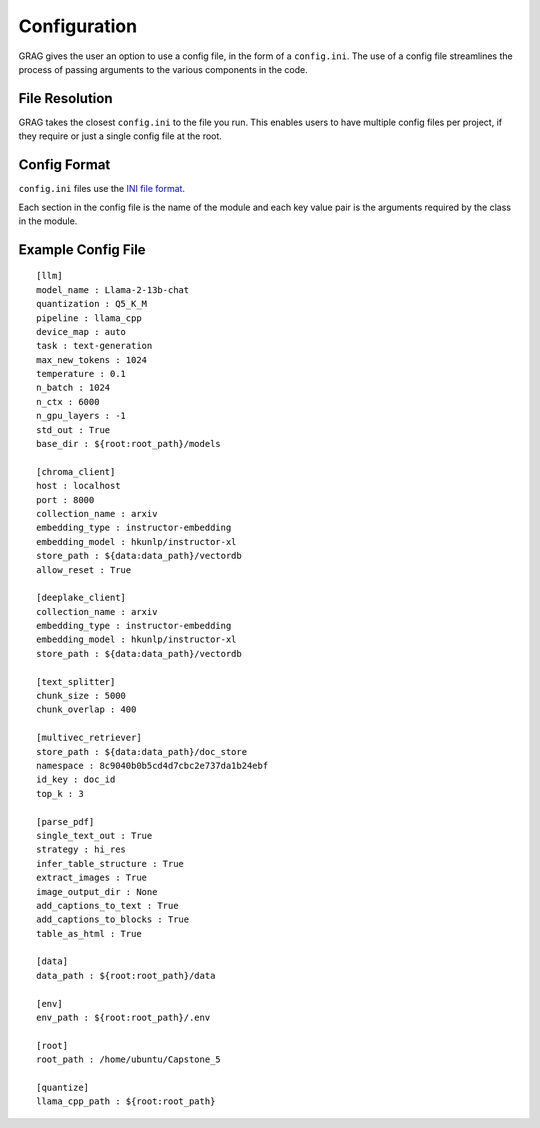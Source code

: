 Configuration
===============

GRAG gives the user an option to use a config file, in the form of a ``config.ini``.
The use of a config file streamlines the process of passing arguments to the various components in the code.

File Resolution
****************
GRAG takes the closest ``config.ini`` to the file you run. This enables users to have multiple config files per project,
if they require or just a single config file at the root.

Config Format
***************
``config.ini`` files use the `INI file format <https://en.wikipedia.org/wiki/INI_file>`_.

Each section in the config file is the name of the module and each key value pair is the arguments required by the
class in the module.

Example Config File
*******************

::

    [llm]
    model_name : Llama-2-13b-chat
    quantization : Q5_K_M
    pipeline : llama_cpp
    device_map : auto
    task : text-generation
    max_new_tokens : 1024
    temperature : 0.1
    n_batch : 1024
    n_ctx : 6000
    n_gpu_layers : -1
    std_out : True
    base_dir : ${root:root_path}/models

    [chroma_client]
    host : localhost
    port : 8000
    collection_name : arxiv
    embedding_type : instructor-embedding
    embedding_model : hkunlp/instructor-xl
    store_path : ${data:data_path}/vectordb
    allow_reset : True

    [deeplake_client]
    collection_name : arxiv
    embedding_type : instructor-embedding
    embedding_model : hkunlp/instructor-xl
    store_path : ${data:data_path}/vectordb

    [text_splitter]
    chunk_size : 5000
    chunk_overlap : 400

    [multivec_retriever]
    store_path : ${data:data_path}/doc_store
    namespace : 8c9040b0b5cd4d7cbc2e737da1b24ebf
    id_key : doc_id
    top_k : 3

    [parse_pdf]
    single_text_out : True
    strategy : hi_res
    infer_table_structure : True
    extract_images : True
    image_output_dir : None
    add_captions_to_text : True
    add_captions_to_blocks : True
    table_as_html : True

    [data]
    data_path : ${root:root_path}/data

    [env]
    env_path : ${root:root_path}/.env

    [root]
    root_path : /home/ubuntu/Capstone_5

    [quantize]
    llama_cpp_path : ${root:root_path}
